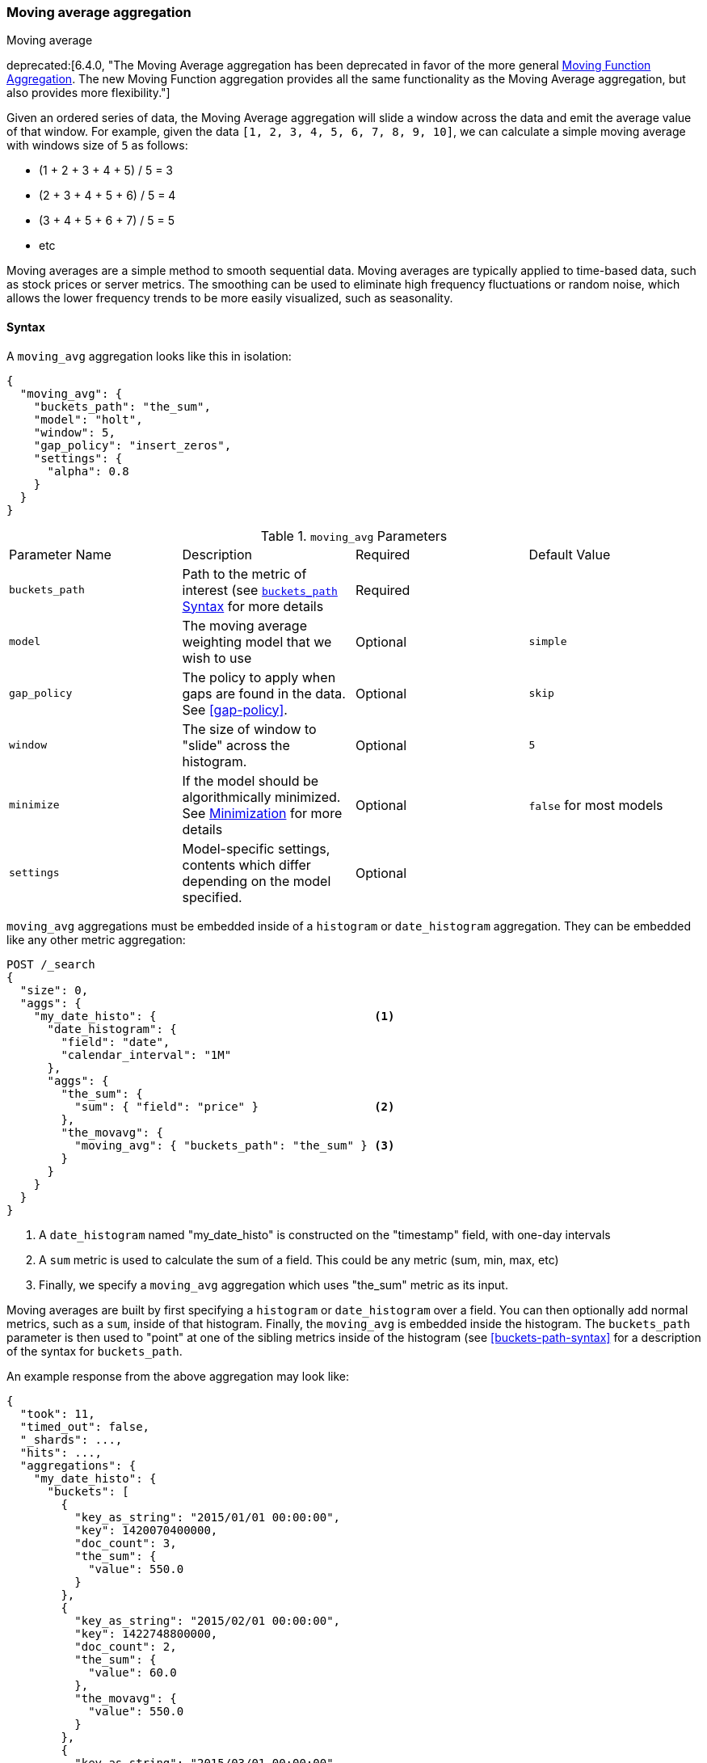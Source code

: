 [[search-aggregations-pipeline-movavg-aggregation]]
=== Moving average aggregation
++++
<titleabbrev>Moving average</titleabbrev>
++++

deprecated:[6.4.0, "The Moving Average aggregation has been deprecated in favor of the more general <<search-aggregations-pipeline-movfn-aggregation,Moving Function Aggregation>>.  The new Moving Function aggregation provides all the same functionality as the Moving Average aggregation, but also provides more flexibility."]

Given an ordered series of data, the Moving Average aggregation will slide a window across the data and emit the average
value of that window.  For example, given the data `[1, 2, 3, 4, 5, 6, 7, 8, 9, 10]`, we can calculate a simple moving
average with windows size of `5` as follows:

- (1 + 2 + 3 + 4 + 5) / 5  = 3
- (2 + 3 + 4 + 5 + 6) / 5  = 4
- (3 + 4 + 5 + 6 + 7) / 5 = 5
- etc

Moving averages are a simple method to smooth sequential data.  Moving averages are typically applied to time-based data,
such as stock prices or server metrics.  The smoothing can be used to eliminate high frequency fluctuations or random noise,
which allows the lower frequency trends to be more easily visualized, such as seasonality.

==== Syntax

A `moving_avg` aggregation looks like this in isolation:

[source,js]
--------------------------------------------------
{
  "moving_avg": {
    "buckets_path": "the_sum",
    "model": "holt",
    "window": 5,
    "gap_policy": "insert_zeros",
    "settings": {
      "alpha": 0.8
    }
  }
}
--------------------------------------------------
// NOTCONSOLE

.`moving_avg` Parameters
|===
|Parameter Name |Description |Required |Default Value
|`buckets_path` |Path to the metric of interest (see <<buckets-path-syntax, `buckets_path` Syntax>> for more details |Required |
|`model` |The moving average weighting model that we wish to use |Optional |`simple`
|`gap_policy` |The policy to apply when gaps are found in the data. See <<gap-policy>>. |Optional |`skip`
|`window` |The size of window to "slide" across the histogram. |Optional |`5`
|`minimize` |If the model should be algorithmically minimized.  See <<movavg-minimizer, Minimization>> for more
 details |Optional |`false` for most models
|`settings` |Model-specific settings, contents which differ depending on the model specified. |Optional |
|===

`moving_avg` aggregations must be embedded inside of a `histogram` or `date_histogram` aggregation.  They can be
embedded like any other metric aggregation:

[source,console]
--------------------------------------------------
POST /_search
{
  "size": 0,
  "aggs": {
    "my_date_histo": {                                <1>
      "date_histogram": {
        "field": "date",
        "calendar_interval": "1M"
      },
      "aggs": {
        "the_sum": {
          "sum": { "field": "price" }                 <2>
        },
        "the_movavg": {
          "moving_avg": { "buckets_path": "the_sum" } <3>
        }
      }
    }
  }
}
--------------------------------------------------
// TEST[setup:sales]
// TEST[warning:The moving_avg aggregation has been deprecated in favor of the moving_fn aggregation.]

<1> A `date_histogram` named "my_date_histo" is constructed on the "timestamp" field, with one-day intervals
<2> A `sum` metric is used to calculate the sum of a field.  This could be any metric (sum, min, max, etc)
<3> Finally, we specify a `moving_avg` aggregation which uses "the_sum" metric as its input.

Moving averages are built by first specifying a `histogram` or `date_histogram` over a field.  You can then optionally
add normal metrics, such as a `sum`, inside of that histogram.  Finally, the `moving_avg` is embedded inside the histogram.
The `buckets_path` parameter is then used to "point" at one of the sibling metrics inside of the histogram (see
<<buckets-path-syntax>> for a description of the syntax for `buckets_path`.

An example response from the above aggregation may look like:

[source,js]
--------------------------------------------------
{
  "took": 11,
  "timed_out": false,
  "_shards": ...,
  "hits": ...,
  "aggregations": {
    "my_date_histo": {
      "buckets": [
        {
          "key_as_string": "2015/01/01 00:00:00",
          "key": 1420070400000,
          "doc_count": 3,
          "the_sum": {
            "value": 550.0
          }
        },
        {
          "key_as_string": "2015/02/01 00:00:00",
          "key": 1422748800000,
          "doc_count": 2,
          "the_sum": {
            "value": 60.0
          },
          "the_movavg": {
            "value": 550.0
          }
        },
        {
          "key_as_string": "2015/03/01 00:00:00",
          "key": 1425168000000,
          "doc_count": 2,
          "the_sum": {
            "value": 375.0
          },
          "the_movavg": {
            "value": 305.0
          }
        }
      ]
    }
  }
}
--------------------------------------------------
// TESTRESPONSE[s/"took": 11/"took": $body.took/]
// TESTRESPONSE[s/"_shards": \.\.\./"_shards": $body._shards/]
// TESTRESPONSE[s/"hits": \.\.\./"hits": $body.hits/]


==== Models

The `moving_avg` aggregation includes four different moving average "models".  The main difference is how the values in the
window are weighted.  As data-points become "older" in the window, they may be weighted differently.  This will
affect the final average for that window.

Models are specified using the `model` parameter.  Some models may have optional configurations which are specified inside
the `settings` parameter.

===== Simple

The `simple` model calculates the sum of all values in the window, then divides by the size of the window.  It is effectively
a simple arithmetic mean of the window.  The simple model does not perform any time-dependent weighting, which means
the values from a `simple` moving average tend to "lag" behind the real data.

[source,console]
--------------------------------------------------
POST /_search
{
  "size": 0,
  "aggs": {
    "my_date_histo": {
      "date_histogram": {
        "field": "date",
        "calendar_interval": "1M"
      },
      "aggs": {
        "the_sum": {
          "sum": { "field": "price" }
        },
        "the_movavg": {
          "moving_avg": {
            "buckets_path": "the_sum",
            "window": 30,
            "model": "simple"
          }
        }
      }
    }
  }
}
--------------------------------------------------
// TEST[setup:sales]
// TEST[warning:The moving_avg aggregation has been deprecated in favor of the moving_fn aggregation.]

A `simple` model has no special settings to configure

The window size can change the behavior of the moving average.  For example, a small window (`"window": 10`) will closely
track the data and only smooth out small scale fluctuations:

[[movavg_10window]]
.Moving average with window of size 10
image::images/pipeline_movavg/movavg_10window.png[]

In contrast, a `simple` moving average with larger window (`"window": 100`) will smooth out all higher-frequency fluctuations,
leaving only low-frequency, long term trends.  It also tends to "lag" behind the actual data by a substantial amount:

[[movavg_100window]]
.Moving average with window of size 100
image::images/pipeline_movavg/movavg_100window.png[]


==== Linear

The `linear` model assigns a linear weighting to points in the series, such that "older" datapoints (e.g. those at
the beginning of the window) contribute a linearly less amount to the total average.  The linear weighting helps reduce
the "lag" behind the data's mean, since older points have less influence.

[source,console]
--------------------------------------------------
POST /_search
{
  "size": 0,
  "aggs": {
    "my_date_histo": {
      "date_histogram": {
        "field": "date",
        "calendar_interval": "1M"
      },
      "aggs": {
        "the_sum": {
          "sum": { "field": "price" }
        },
        "the_movavg": {
          "moving_avg": {
            "buckets_path": "the_sum",
            "window": 30,
            "model": "linear"
          }
        }
      }
    }
  }
}
--------------------------------------------------
// TEST[setup:sales]
// TEST[warning:The moving_avg aggregation has been deprecated in favor of the moving_fn aggregation.]

A `linear` model has no special settings to configure

Like the `simple` model, window size can change the behavior of the moving average.  For example, a small window (`"window": 10`)
will closely track the data and only smooth out small scale fluctuations:

[[linear_10window]]
.Linear moving average with window of size 10
image::images/pipeline_movavg/linear_10window.png[]

In contrast, a `linear` moving average with larger window (`"window": 100`) will smooth out all higher-frequency fluctuations,
leaving only low-frequency, long term trends.  It also tends to "lag" behind the actual data by a substantial amount,
although typically less than the `simple` model:

[[linear_100window]]
.Linear moving average with window of size 100
image::images/pipeline_movavg/linear_100window.png[]

==== EWMA (Exponentially Weighted)

The `ewma` model (aka "single-exponential") is similar to the `linear` model, except older data-points become exponentially less important,
rather than linearly less important.  The speed at which the importance decays can be controlled with an `alpha`
setting.  Small values make the weight decay slowly, which provides greater smoothing and takes into account a larger
portion of the window.  Larger values make the weight decay quickly, which reduces the impact of older values on the
moving average.  This tends to make the moving average track the data more closely but with less smoothing.

The default value of `alpha` is `0.3`, and the setting accepts any float from 0-1 inclusive.

The EWMA model can be <<movavg-minimizer, Minimized>>

[source,console]
--------------------------------------------------
POST /_search
{
  "size": 0,
  "aggs": {
    "my_date_histo": {
      "date_histogram": {
        "field": "date",
        "calendar_interval": "1M"
      },
      "aggs": {
        "the_sum": {
          "sum": { "field": "price" }
        },
        "the_movavg": {
          "moving_avg": {
            "buckets_path": "the_sum",
            "window": 30,
            "model": "ewma",
            "settings": {
              "alpha": 0.5
            }
          }
        }
      }
    }
  }
}
--------------------------------------------------
// TEST[setup:sales]
// TEST[warning:The moving_avg aggregation has been deprecated in favor of the moving_fn aggregation.]

[[single_0.2alpha]]
.EWMA with window of size 10, alpha = 0.2
image::images/pipeline_movavg/single_0.2alpha.png[]

[[single_0.7alpha]]
.EWMA with window of size 10, alpha = 0.7
image::images/pipeline_movavg/single_0.7alpha.png[]

==== Holt-Linear

The `holt` model (aka "double exponential") incorporates a second exponential term which
tracks the data's trend.  Single exponential does not perform well when the data has an underlying linear trend.  The
double exponential model calculates two values internally: a "level" and a "trend".

The level calculation is similar to `ewma`, and is an exponentially weighted view of the data.  The difference is
that the previously smoothed value is used instead of the raw value, which allows it to stay close to the original series.
The trend calculation looks at the difference between the current and last value (e.g. the slope, or trend, of the
smoothed data).  The trend value is also exponentially weighted.

Values are produced by multiplying the level and trend components.

The default value of `alpha` is `0.3` and `beta` is `0.1`. The settings accept any float from 0-1 inclusive.

The Holt-Linear model can be <<movavg-minimizer, Minimized>>

[source,console]
--------------------------------------------------
POST /_search
{
  "size": 0,
  "aggs": {
    "my_date_histo": {
      "date_histogram": {
        "field": "date",
        "calendar_interval": "1M"
      },
      "aggs": {
        "the_sum": {
          "sum": { "field": "price" }
        },
        "the_movavg": {
          "moving_avg": {
            "buckets_path": "the_sum",
            "window": 30,
            "model": "holt",
            "settings": {
              "alpha": 0.5,
              "beta": 0.5
            }
          }
        }
      }
    }
  }
}
--------------------------------------------------
// TEST[setup:sales]
// TEST[warning:The moving_avg aggregation has been deprecated in favor of the moving_fn aggregation.]

In practice, the `alpha` value behaves very similarly in `holt` as `ewma`: small values produce more smoothing
and more lag, while larger values produce closer tracking and less lag.  The value of `beta` is often difficult
to see.  Small values emphasize long-term trends (such as a constant linear trend in the whole series), while larger
values emphasize short-term trends.  This will become more apparently when you are predicting values.

[[double_0.2beta]]
.Holt-Linear moving average with window of size 100, alpha = 0.5, beta = 0.2
image::images/pipeline_movavg/double_0.2beta.png[]

[[double_0.7beta]]
.Holt-Linear moving average with window of size 100, alpha = 0.5, beta = 0.7
image::images/pipeline_movavg/double_0.7beta.png[]

==== Holt-Winters

The `holt_winters` model (aka "triple exponential") incorporates a third exponential term which
tracks the seasonal aspect of your data.  This aggregation therefore smooths based on three components: "level", "trend"
and "seasonality".

The level and trend calculation is identical to `holt` The seasonal calculation looks at the difference between
the current point, and the point one period earlier.

Holt-Winters requires a little more handholding than the other moving averages.  You need to specify the "periodicity"
of your data: e.g. if your data has cyclic trends every 7 days, you would set `period: 7`.  Similarly if there was
a monthly trend, you would set it to `30`.  There is currently no periodicity detection, although that is planned
for future enhancements.

There are two varieties of Holt-Winters: additive and multiplicative.

===== "Cold Start"

Unfortunately, due to the nature of Holt-Winters, it requires two periods of data to "bootstrap" the algorithm.  This
means that your `window` must always be *at least* twice the size of your period.  An exception will be thrown if it
isn't.  It also means that Holt-Winters will not emit a value for the first `2 * period` buckets; the current algorithm
does not backcast.

[[holt_winters_cold_start]]
.Holt-Winters showing a "cold" start where no values are emitted
image::images/pipeline_movavg/triple_untruncated.png[]

Because the "cold start" obscures what the moving average looks like, the rest of the Holt-Winters images are truncated
to not show the "cold start".  Just be aware this will always be present at the beginning of your moving averages!

===== Additive Holt-Winters

Additive seasonality is the default; it can also be specified by setting `"type": "add"`.  This variety is preferred
when the seasonal affect is additive to your data. E.g. you could simply subtract the seasonal effect to "de-seasonalize"
your data into a flat trend.

The default values of `alpha` and `gamma` are `0.3` while `beta` is `0.1`.  The settings accept any float from 0-1 inclusive.
The default value of `period` is `1`.

The additive Holt-Winters model can be <<movavg-minimizer, Minimized>>

[source,console]
--------------------------------------------------
POST /_search
{
  "size": 0,
  "aggs": {
    "my_date_histo": {
      "date_histogram": {
        "field": "date",
        "calendar_interval": "1M"
      },
      "aggs": {
        "the_sum": {
          "sum": { "field": "price" }
        },
        "the_movavg": {
          "moving_avg": {
            "buckets_path": "the_sum",
            "window": 30,
            "model": "holt_winters",
            "settings": {
              "type": "add",
              "alpha": 0.5,
              "beta": 0.5,
              "gamma": 0.5,
              "period": 7
            }
          }
        }
      }
    }
  }
}
--------------------------------------------------
// TEST[setup:sales]
// TEST[warning:The moving_avg aggregation has been deprecated in favor of the moving_fn aggregation.]

[[holt_winters_add]]
.Holt-Winters moving average with window of size 120, alpha = 0.5, beta = 0.7, gamma = 0.3, period = 30
image::images/pipeline_movavg/triple.png[]

===== Multiplicative Holt-Winters

Multiplicative is specified by setting `"type": "mult"`.  This variety is preferred when the seasonal affect is
multiplied against your data. E.g. if the seasonal affect is x5 the data, rather than simply adding to it.

The default values of `alpha` and `gamma` are `0.3` while `beta` is `0.1`.  The settings accept any float from 0-1 inclusive.
The default value of `period` is `1`.

The multiplicative Holt-Winters model can be <<movavg-minimizer, Minimized>>

[WARNING]
======
Multiplicative Holt-Winters works by dividing each data point by the seasonal value.  This is problematic if any of
your data is zero, or if there are gaps in the data (since this results in a divid-by-zero).  To combat this, the
`mult` Holt-Winters pads all values by a very small amount (1*10^-10^) so that all values are non-zero.  This affects
the result, but only minimally.  If your data is non-zero, or you prefer to see `NaN` when zero's are encountered,
you can disable this behavior with `pad: false`
======

[source,console]
--------------------------------------------------
POST /_search
{
  "size": 0,
  "aggs": {
    "my_date_histo": {
      "date_histogram": {
        "field": "date",
        "calendar_interval": "1M"
      },
      "aggs": {
        "the_sum": {
          "sum": { "field": "price" }
        },
        "the_movavg": {
          "moving_avg": {
            "buckets_path": "the_sum",
            "window": 30,
            "model": "holt_winters",
            "settings": {
              "type": "mult",
              "alpha": 0.5,
              "beta": 0.5,
              "gamma": 0.5,
              "period": 7,
              "pad": true
            }
          }
        }
      }
    }
  }
}
--------------------------------------------------
// TEST[setup:sales]
// TEST[warning:The moving_avg aggregation has been deprecated in favor of the moving_fn aggregation.]

==== Prediction

experimental[]

All the moving average model support a "prediction" mode, which will attempt to extrapolate into the future given the
current smoothed, moving average.  Depending on the model and parameter, these predictions may or may not be accurate.

Predictions are enabled by adding a `predict` parameter to any moving average aggregation, specifying the number of
predictions you would like appended to the end of the series.  These predictions will be spaced out at the same interval
as your buckets:

[source,console]
--------------------------------------------------
POST /_search
{
  "size": 0,
  "aggs": {
    "my_date_histo": {
      "date_histogram": {
        "field": "date",
        "calendar_interval": "1M"
      },
      "aggs": {
        "the_sum": {
          "sum": { "field": "price" }
        },
        "the_movavg": {
          "moving_avg": {
            "buckets_path": "the_sum",
            "window": 30,
            "model": "simple",
            "predict": 10
          }
        }
      }
    }
  }
}
--------------------------------------------------
// TEST[setup:sales]
// TEST[warning:The moving_avg aggregation has been deprecated in favor of the moving_fn aggregation.]

The `simple`, `linear` and `ewma` models all produce "flat" predictions: they essentially converge on the mean
of the last value in the series, producing a flat:

[[simple_prediction]]
.Simple moving average with window of size 10, predict = 50
image::images/pipeline_movavg/simple_prediction.png[]

In contrast, the `holt` model can extrapolate based on local or global constant trends.  If we set a high `beta`
value, we can extrapolate based on local constant trends (in this case the predictions head down, because the data at the end
of the series was heading in a downward direction):

[[double_prediction_local]]
.Holt-Linear moving average with window of size 100, predict = 20, alpha = 0.5, beta = 0.8
image::images/pipeline_movavg/double_prediction_local.png[]

In contrast, if we choose a small `beta`, the predictions are based on the global constant trend.  In this series, the
global trend is slightly positive, so the prediction makes a sharp u-turn and begins a positive slope:

[[double_prediction_global]]
.Double Exponential moving average with window of size 100, predict = 20, alpha = 0.5, beta = 0.1
image::images/pipeline_movavg/double_prediction_global.png[]

The `holt_winters` model has the potential to deliver the best predictions, since it also incorporates seasonal
fluctuations into the model:

[[holt_winters_prediction_global]]
.Holt-Winters moving average with window of size 120, predict = 25, alpha = 0.8, beta = 0.2, gamma = 0.7, period = 30
image::images/pipeline_movavg/triple_prediction.png[]

[[movavg-minimizer]]
==== Minimization

Some of the models (EWMA, Holt-Linear, Holt-Winters) require one or more parameters to be configured.  Parameter choice
can be tricky and sometimes non-intuitive.  Furthermore, small deviations in these parameters can sometimes have a drastic
effect on the output moving average.

For that reason, the three "tunable" models can be algorithmically *minimized*.  Minimization is a process where parameters
are tweaked until the predictions generated by the model closely match the output data.  Minimization is not fullproof
and can be susceptible to overfitting, but it often gives better results than hand-tuning.

Minimization is disabled by default for `ewma` and `holt_linear`, while it is enabled by default for `holt_winters`.
Minimization is most useful with Holt-Winters, since it helps improve the accuracy of the predictions.  EWMA and
Holt-Linear are not great predictors, and mostly used for smoothing data, so minimization is less useful on those
models.

Minimization is enabled/disabled via the `minimize` parameter:

[source,console]
--------------------------------------------------
POST /_search
{
  "size": 0,
  "aggs": {
    "my_date_histo": {
      "date_histogram": {
        "field": "date",
        "calendar_interval": "1M"
      },
      "aggs": {
        "the_sum": {
          "sum": { "field": "price" }
        },
        "the_movavg": {
          "moving_avg": {
            "buckets_path": "the_sum",
            "model": "holt_winters",
            "window": 30,
            "minimize": true,  <1>
            "settings": {
              "period": 7
            }
          }
        }
      }
    }
  }
}
--------------------------------------------------
// TEST[setup:sales]
// TEST[warning:The moving_avg aggregation has been deprecated in favor of the moving_fn aggregation.]

<1> Minimization is enabled with the `minimize` parameter

When enabled, minimization will find the optimal values for `alpha`, `beta` and `gamma`.  The user should still provide
appropriate values for `window`, `period` and `type`.

[WARNING]
======
Minimization works by running a stochastic process called *simulated annealing*.  This process will usually generate
a good solution, but is not guaranteed to find the global optimum.  It also requires some amount of additional
computational power, since the model needs to be re-run multiple times as the values are tweaked.  The run-time of
minimization is linear to the size of the window being processed: excessively large windows may cause latency.

Finally, minimization fits the model to the last `n` values, where `n = window`.  This generally produces
better forecasts into the future, since the parameters are tuned around the end of the series.  It can, however, generate
poorer fitting moving averages at the beginning of the series.
======
